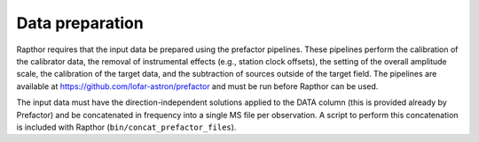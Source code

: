 .. _data_preparation:

Data preparation
================

Rapthor requires that the input data be prepared using the prefactor pipelines. These pipelines perform the calibration of the calibrator data, the removal of instrumental effects (e.g., station clock offsets), the setting of the overall amplitude scale, the calibration of the target data, and the subtraction of sources outside of the target field. The pipelines are available at https://github.com/lofar-astron/prefactor and must be run before Rapthor can be used.

The input data must have the direction-independent solutions applied to the DATA column (this is provided already by Prefactor) and be concatenated in frequency into a single MS file per observation. A script to perform this concatenation is included with Rapthor (``bin/concat_prefactor_files``).
